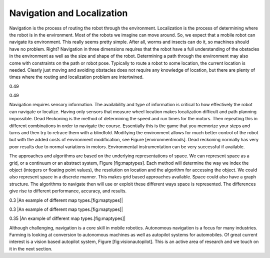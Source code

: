 Navigation and Localization
---------------------------

Navigation is the process of routing the robot through the environment.
Localization is the process of determining where the robot is in the
environment. Most of the robots we imagine can move around. So, we
expect that a mobile robot can navigate its environment. This really
seems pretty simple. After all, worms and insects can do it, so machines
should have no problem. Right? Navigation in three dimensions requires
that the robot have a full understanding of the obstacles in the
environment as well as the size and shape of the robot. Determining a
path through the environment may also come with constraints on the path
or robot pose. Typically to route a robot to some location, the current
location is needed. Clearly just moving and avoiding obstacles does not
require any knowledge of location, but there are plenty of times where
the routing and localization problem are intertwined.

0.49

0.49

Navigation requires sensory information. The availability and type of
information is critical to how effectively the robot can navigate or
localize. Having only sensors that measure wheel location makes
localization difficult and path planning impossible. Dead Reckoning is
the method of determining the speed and run times for the motors. Then
repeating this in different combinations in order to navigate the
course. Essentially this is the game that you memorize your steps and
turns and then try to retrace them with a blindfold. Modifying the
environment allows for much better control of the robot but with the
added costs of environment modification, see Figure [environmentmods].
Dead reckoning normally has very poor results due to normal variations
in motors. Environmental instrumentation can be very successful if
available.

.. figure:: slam/localization
   :alt: Localization can be very difficult. In this example, a LIDAR
   scan is compared to a known map to deduce the location of the robot.

   Localization can be very difficult. In this example, a LIDAR scan is
   compared to a known map to deduce the location of the robot.

The approaches and algorithms are based on the underlying
representations of space. We can represent space as a grid, or a
continuum or an abstract system, Figure [fig:maptypes]. Each method will
determine the way we index the object (integers or floating point
values), the resolution on location and the algorithm for accessing the
object. We could also represent space in a discrete manner. This makes
grid based approaches available. Space could also have a graph
structure. The algorithms to navigate then will use or exploit these
different ways space is represented. The differences give rise to
different performance, accuracy, and results.

0.3 |An example of different map types.[fig:maptypes]|

0.3 |An example of different map types.[fig:maptypes]|

0.35 |An example of different map types.[fig:maptypes]|

Although challenging, navigation is a core skill in mobile robotics.
Autonomous navigation is a focus for many industries. Farming is looking
at conversion to autonomous machines as well as autopilot systems for
automobiles. Of great current interest is a vision based autopilot
system, Figure [fig:visionautopilot]. This is an active area of research
and we touch on it in the next section.

.. figure:: vision/bosch.jpg
   :alt: Vision based driver assist system (Bosch).
   [fig:visionautopilot]

   Vision based driver assist system (Bosch). [fig:visionautopilot]
